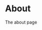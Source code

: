 #+AUTHOR:
#+HUGO_CUSTOM_FRONT_MATTER: :author "Nethum Lamahewage"
#+HUGO_BASE_DIR: ../
#+PROPERTY: header-args :results none
#+MACRO: relref @@hugo:[@@$1@@hugo:]({{< relref "$2" >}})@@

* About
:PROPERTIES:
:EXPORT_HUGO_SECTION: about
:EXPORT_FILE_NAME: index
:END:
The about page
